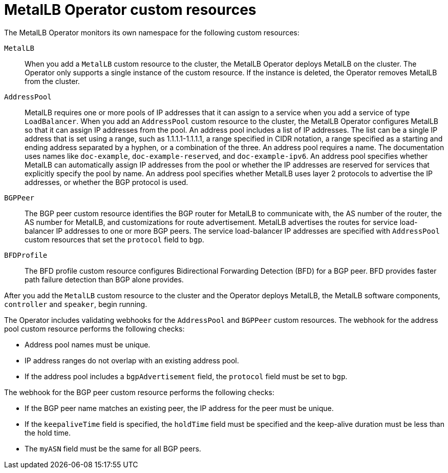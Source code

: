 :_content-type: REFERENCE
// Module included in the following assemblies:
//
// * networking/metallb/about-metallb.adoc

[id="nw-metallb-operator-custom-resources_{context}"]
= MetalLB Operator custom resources

The MetalLB Operator monitors its own namespace for the following custom resources:

`MetalLB`::
When you add a `MetalLB` custom resource to the cluster, the MetalLB Operator deploys MetalLB on the cluster.
The Operator only supports a single instance of the custom resource.
If the instance is deleted, the Operator removes MetalLB from the cluster.

`AddressPool`::
MetalLB requires one or more pools of IP addresses that it can assign to a service when you add a service of type `LoadBalancer`.
When you add an `AddressPool` custom resource to the cluster, the MetalLB Operator configures MetalLB so that it can assign IP addresses from the pool.
An address pool includes a list of IP addresses.
The list can be a single IP address that is set using a range, such as 1.1.1.1-1.1.1.1, a range specified in CIDR notation, a range specified as a starting and ending address separated by a hyphen, or a combination of the three.
An address pool requires a name.
The documentation uses names like `doc-example`, `doc-example-reserved`, and `doc-example-ipv6`.
An address pool specifies whether MetalLB can automatically assign IP addresses from the pool or whether the IP addresses are reserved for services that explicitly specify the pool by name.
An address pool specifies whether MetalLB uses layer 2 protocols to advertise the IP addresses, or whether the BGP protocol is used.

`BGPPeer`::
The BGP peer custom resource identifies the BGP router for MetalLB to communicate with, the AS number of the router, the AS number for MetalLB, and customizations for route advertisement.
MetalLB advertises the routes for service load-balancer IP addresses to one or more BGP peers.
The service load-balancer IP addresses are specified with `AddressPool` custom resources that set the `protocol` field to `bgp`.

`BFDProfile`::
The BFD profile custom resource configures Bidirectional Forwarding Detection (BFD) for a BGP peer.
BFD provides faster path failure detection than BGP alone provides.

After you add the `MetalLB` custom resource to the cluster and the Operator deploys MetalLB, the MetalLB software components, `controller` and `speaker`, begin running.

The Operator includes validating webhooks for the `AddressPool` and `BGPPeer` custom resources.
The webhook for the address pool custom resource performs the following checks: 

* Address pool names must be unique.
* IP address ranges do not overlap with an existing address pool.
* If the address pool includes a `bgpAdvertisement` field, the `protocol` field must be set to `bgp`.

The webhook for the BGP peer custom resource performs the following checks:

* If the BGP peer name matches an existing peer, the IP address for the peer must be unique.
* If the `keepaliveTime` field is specified, the `holdTime` field must be specified and the keep-alive duration must be less than the hold time.
* The `myASN` field must be the same for all BGP peers.
